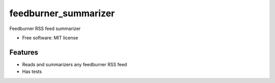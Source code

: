 =====================
feedburner_summarizer
=====================

Feedburner RSS feed summarizer

* Free software: MIT license

Features
--------
* Reads and summarizers any feedburner RSS feed
* Has tests
